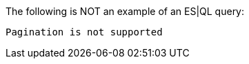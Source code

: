 [[esql-example-queries]]

The following is NOT an example of an ES|QL query:

```
Pagination is not supported
```
